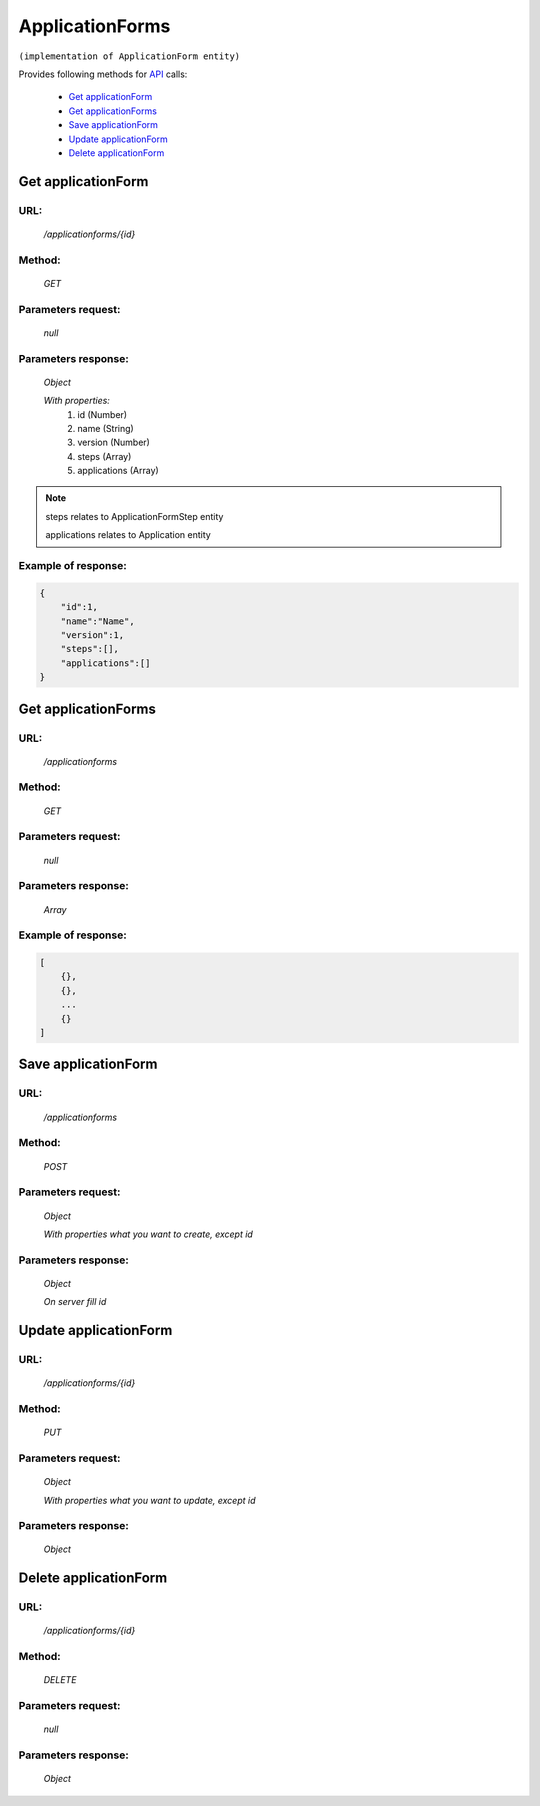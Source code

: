 ﻿ApplicationForms
================

``(implementation of ApplicationForm entity)``

Provides following methods for `API <index.html>`_ calls:

    * `Get applicationForm`_
    * `Get applicationForms`_
    * `Save applicationForm`_
    * `Update applicationForm`_
    * `Delete applicationForm`_

.. _`Get applicationForm`:

Get applicationForm
-------------------

URL:
~~~~
    */applicationforms/{id}*

Method:
~~~~~~~
    *GET*

Parameters request:
~~~~~~~~~~~~~~~~~~~
    *null*

Parameters response:
~~~~~~~~~~~~~~~~~~~~
    *Object*

    *With properties:*
        #. id (Number)
        #. name (String)
        #. version (Number)
        #. steps (Array)
        #. applications (Array)

.. note::

    steps relates to ApplicationFormStep entity

    applications relates to Application entity

Example of response:
~~~~~~~~~~~~~~~~~~~~

.. code-block:: json

    {
        "id":1,
        "name":"Name",
        "version":1,
        "steps":[],
        "applications":[]
    }

.. _`Get applicationForms`:

Get applicationForms
--------------------

URL:
~~~~
    */applicationforms*

Method:
~~~~~~~
    *GET*

Parameters request:
~~~~~~~~~~~~~~~~~~~
    *null*

Parameters response:
~~~~~~~~~~~~~~~~~~~~
    *Array*

.. seealso::
    Array consists of objects from `Get applicationForm`_ method

Example of response:
~~~~~~~~~~~~~~~~~~~~

.. code-block:: json

    [
        {},
        {},
        ...
        {}
    ]

.. _`Save applicationForm`:

Save applicationForm
--------------------

URL:
~~~~
    */applicationforms*

Method:
~~~~~~~
    *POST*

Parameters request:
~~~~~~~~~~~~~~~~~~~
    *Object*

    *With properties what you want to create, except id*

.. seealso::
    Whole properties list you can see at `Get applicationForm`_

Parameters response:
~~~~~~~~~~~~~~~~~~~~
    *Object*

    *On server fill id*

.. _`Update applicationForms`:

Update applicationForm
----------------------

URL:
~~~~
    */applicationforms/{id}*

Method:
~~~~~~~
    *PUT*

Parameters request:
~~~~~~~~~~~~~~~~~~~
    *Object*

    *With properties what you want to update, except id*

.. seealso::
    Whole properties list you can see at `Get applicationForm`_

Parameters response:
~~~~~~~~~~~~~~~~~~~~
    *Object*

.. _`Delete applicationForms`:

Delete applicationForm
----------------------

URL:
~~~~
    */applicationforms/{id}*

Method:
~~~~~~~
    *DELETE*

Parameters request:
~~~~~~~~~~~~~~~~~~~
    *null*

Parameters response:
~~~~~~~~~~~~~~~~~~~~
    *Object*

